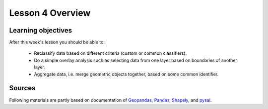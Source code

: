 Lesson 4 Overview
=================

Learning objectives
-------------------

After this week's lesson you should be able to:

 - Reclassify data based on different criteria (custom or common classifiers).

 - Do a simple overlay analysis such as selecting data from one layer based on boundaries of another layer.

 - Aggregate data, i.e. merge geometric objects together, based on some common identifier.

Sources
-------

Following materials are partly based on documentation of `Geopandas <http://geopandas.org/geocoding.html>`__, `Pandas <http://pandas.pydata.org/>`__, `Shapely
<http://toblerity.org/shapely/manual.html#>`__, and `pysal <http://pysal.readthedocs.io/en/latest/>`_.

